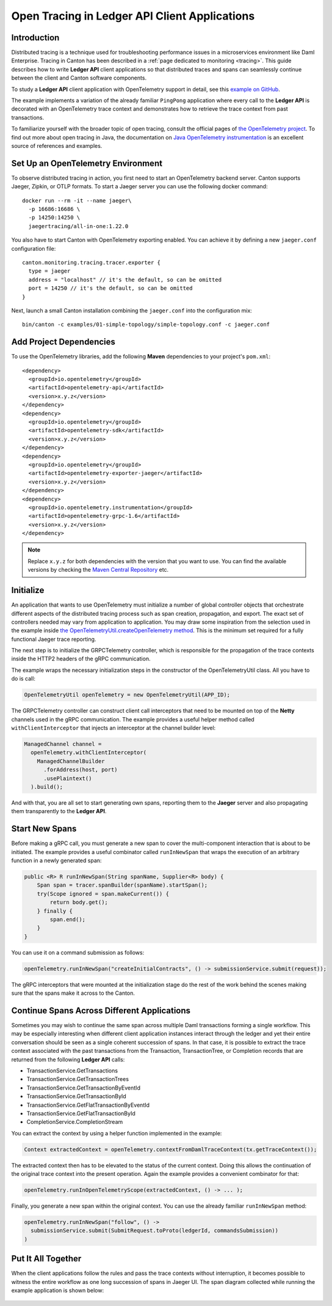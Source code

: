 .. Copyright (c) 2023 Digital Asset (Switzerland) GmbH and/or its affiliates. All rights reserved.
.. SPDX-License-Identifier: Apache-2.0

.. _open-tracing-ledger-api-client:

Open Tracing in Ledger API Client Applications
##############################################

Introduction
============

Distributed tracing is a technique used for troubleshooting performance issues in a microservices environment like Daml Enterprise. Tracing in Canton has been described in a :ref:`page dedicated to monitoring <tracing>`. This guide describes how to write **Ledger API** client applications so that distributed traces and spans can seamlessly continue between the client and Canton software components.

To study a **Ledger API** client application with OpenTelemetry support in detail, see this `example on GitHub <https://github.com/digital-asset/ex-java-bindings-with-opentelemetry>`__.

The example implements a variation of the already familiar ``PingPong`` application where every call to the **Ledger API** is decorated with an OpenTelemetry trace context and demonstrates how to retrieve the trace context from past transactions.

To familiarize yourself with the broader topic of open tracing, consult the official pages of `the OpenTelemetry project <https://opentelemetry.io/>`_. To find out more about open tracing in Java, the documentation on `Java OpenTelemetry instrumentation <https://opentelemetry.io/docs/instrumentation/java/>`_ is an excellent source of references and examples.


Set Up an OpenTelemetry Environment
===================================

To observe distributed tracing in action, you first need to start an OpenTelemetry backend server. Canton supports Jaeger, Zipkin, or OTLP formats. To start a Jaeger server you can use the following docker command:

::

    docker run --rm -it --name jaeger\
      -p 16686:16686 \
      -p 14250:14250 \
      jaegertracing/all-in-one:1.22.0

You also have to start Canton with OpenTelemetry exporting enabled. You can achieve it by defining a new ``jaeger.conf`` configuration file:

::

    canton.monitoring.tracing.tracer.exporter {
      type = jaeger
      address = "localhost" // it's the default, so can be omitted
      port = 14250 // it's the default, so can be omitted
    }

Next, launch a small Canton installation combining the ``jaeger.conf`` into the configuration mix:

::

    bin/canton -c examples/01-simple-topology/simple-topology.conf -c jaeger.conf

Add Project Dependencies
========================

To use the OpenTelemetry libraries, add the following **Maven** dependencies to your project's ``pom.xml``:

::

    <dependency>
      <groupId>io.opentelemetry</groupId>
      <artifactId>opentelemetry-api</artifactId>
      <version>x.y.z</version>
    </dependency>
    <dependency>
      <groupId>io.opentelemetry</groupId>
      <artifactId>opentelemetry-sdk</artifactId>
      <version>x.y.z</version>
    </dependency>
    <dependency>
      <groupId>io.opentelemetry</groupId>
      <artifactId>opentelemetry-exporter-jaeger</artifactId>
      <version>x.y.z</version>
    </dependency>
    <dependency>
      <groupId>io.opentelemetry.instrumentation</groupId>
      <artifactId>opentelemetry-grpc-1.6</artifactId>
      <version>x.y.z</version>
    </dependency>

.. note::
    Replace ``x.y.z`` for both dependencies with the version that you want to use. You can find the available versions by checking the `Maven Central Repository <https://search.maven.org/artifact/io.opentelemetry/opentelemetry-api>`__ etc.


Initialize
==========

An application that wants to use OpenTelemetry must initialize a number of global controller objects that orchestrate different aspects of the distributed tracing process such as span creation, propagation, and export. The exact set of controllers needed may vary from application to application. You may draw some inspiration from the selection used in the example inside `the OpenTelemetryUtil.createOpenTelemetry method <https://github.com/digital-asset/ex-java-bindings-with-opentelemetry/blob/master/src/main/java/examples/pingpong/codegen/OpenTelemetryUtil.java>`_. This is the minimum set required for a fully functional Jaeger trace reporting.

The next step is to initialize the GRPCTelemetry controller, which is responsible for the propagation of the trace contexts inside the HTTP2 headers of the gRPC communication.

The example wraps the necessary initialization steps in the constructor of the OpenTelemetryUtil class. All you have to do is call:

.. code-block:: java

    OpenTelemetryUtil openTelemetry = new OpenTelemetryUtil(APP_ID);

The GRPCTelemetry controller can construct client call interceptors that need to be mounted on top of the **Netty** channels used in the gRPC communication. The example provides a useful helper method called ``withClientInterceptor`` that injects an interceptor at the channel builder level:

.. code-block:: java

    ManagedChannel channel =
      openTelemetry.withClientInterceptor(
        ManagedChannelBuilder
          .forAddress(host, port)
          .usePlaintext()
      ).build();

And with that, you are all set to start generating own spans, reporting them to the **Jaeger** server and also propagating them transparently to the **Ledger API**.

Start New Spans
===============

Before making a gRPC call, you must generate a new span to cover the multi-component interaction that is about to be initiated. The example provides a useful combinator called ``runInNewSpan`` that wraps the execution of an arbitrary function in a newly generated span:

.. code-block:: java

    public <R> R runInNewSpan(String spanName, Supplier<R> body) {
        Span span = tracer.spanBuilder(spanName).startSpan();
        try(Scope ignored = span.makeCurrent()) {
            return body.get();
        } finally {
            span.end();
        }
    }

You can use it on a command submission as follows:

.. code-block:: java

    openTelemetry.runInNewSpan("createInitialContracts", () -> submissionService.submit(request));

The gRPC interceptors that were mounted at the initialization stage do the rest of the work behind the scenes making sure that the spans make it across to the Canton.

Continue Spans Across Different Applications
============================================

Sometimes you may wish to continue the same span across multiple Daml transactions forming a single workflow. This may be especially interesting when different client application instances interact through the ledger and yet their entire conversation should be seen as a single coherent succession of spans. In that case, it is possible to extract the trace context associated with the past transactions from the Transaction, TransactionTree, or Completion records that are returned from the following **Ledger API** calls:

* TransactionService.GetTransactions
* TransactionService.GetTransactionTrees
* TransactionService.GetTransactionByEventId
* TransactionService.GetTransactionById
* TransactionService.GetFlatTransactionByEventId
* TransactionService.GetFlatTransactionById
* CompletionService.CompletionStream

You can extract the context by using a helper function implemented in the example:

.. code-block:: java

    Context extractedContext = openTelemetry.contextFromDamlTraceContext(tx.getTraceContext());

The extracted context then has to be elevated to the status of the current context. Doing this allows the continuation of the original trace context into the present operation. Again the example provides a convenient combinator for that:

.. code-block:: java

    openTelemetry.runInOpenTelemetryScope(extractedContext, () -> ... );

Finally, you generate a new span within the original context. You can use the already familiar ``runInNewSpan`` method:

.. code-block:: java

    openTelemetry.runInNewSpan("follow", () ->
      submissionService.submit(SubmitRequest.toProto(ledgerId, commandsSubmission))
    )

Put It All Together
===================

When the client applications follow the rules and pass the trace contexts without interruption, it becomes possible to witness the entire workflow as one long succession of spans in Jaeger UI. The span diagram collected while running the example application is shown below:

.. figure:: quickstart/images/jaegerPingSpans.png
      :alt: Jaeger UI showing the same trace context bouncing between client and Canton in multiple steps.